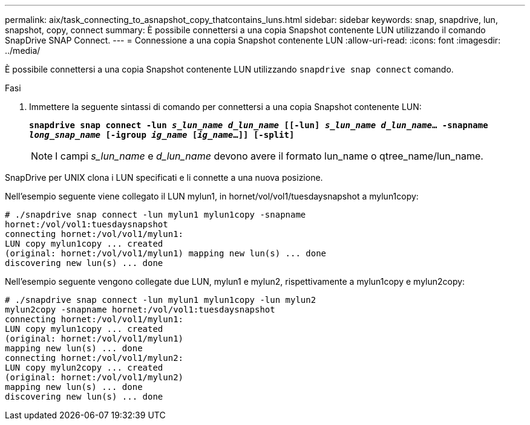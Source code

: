 ---
permalink: aix/task_connecting_to_asnapshot_copy_thatcontains_luns.html 
sidebar: sidebar 
keywords: snap, snapdrive, lun, snapshot, copy, connect 
summary: È possibile connettersi a una copia Snapshot contenente LUN utilizzando il comando SnapDrive SNAP Connect. 
---
= Connessione a una copia Snapshot contenente LUN
:allow-uri-read: 
:icons: font
:imagesdir: ../media/


[role="lead"]
È possibile connettersi a una copia Snapshot contenente LUN utilizzando `snapdrive snap connect` comando.

.Fasi
. Immettere la seguente sintassi di comando per connettersi a una copia Snapshot contenente LUN:
+
`*snapdrive snap connect -lun _s_lun_name d_lun_name_ [[-lun] _s_lun_name d_lun_name_... -snapname _long_snap_name_ [-igroup _ig_name_ [_ig_name_...]] [-split]*`

+

NOTE: I campi _s_lun_name_ e _d_lun_name_ devono avere il formato lun_name o qtree_name/lun_name.



SnapDrive per UNIX clona i LUN specificati e li connette a una nuova posizione.

Nell'esempio seguente viene collegato il LUN mylun1, in hornet/vol/vol1/tuesdaysnapshot a mylun1copy:

[listing]
----
# ./snapdrive snap connect -lun mylun1 mylun1copy -snapname
hornet:/vol/vol1:tuesdaysnapshot
connecting hornet:/vol/vol1/mylun1:
LUN copy mylun1copy ... created
(original: hornet:/vol/vol1/mylun1) mapping new lun(s) ... done
discovering new lun(s) ... done
----
Nell'esempio seguente vengono collegate due LUN, mylun1 e mylun2, rispettivamente a mylun1copy e mylun2copy:

[listing]
----
# ./snapdrive snap connect -lun mylun1 mylun1copy -lun mylun2
mylun2copy -snapname hornet:/vol/vol1:tuesdaysnapshot
connecting hornet:/vol/vol1/mylun1:
LUN copy mylun1copy ... created
(original: hornet:/vol/vol1/mylun1)
mapping new lun(s) ... done
connecting hornet:/vol/vol1/mylun2:
LUN copy mylun2copy ... created
(original: hornet:/vol/vol1/mylun2)
mapping new lun(s) ... done
discovering new lun(s) ... done
----